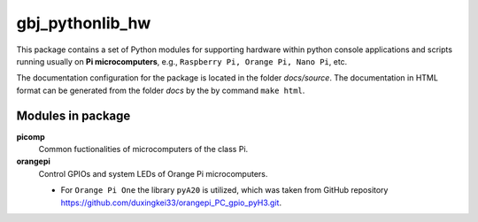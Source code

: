 ****************
gbj_pythonlib_hw
****************

This package contains a set of Python modules for supporting hardware within
python console applications and scripts running usually on
**Pi microcomputers**, e.g., ``Raspberry Pi, Orange Pi, Nano Pi``, etc.

The documentation configuration for the package is located in the folder
`docs/source`. The documentation in HTML format can be generated from
the folder `docs` by the by command ``make html``.


Modules in package
==================

**picomp**
  Common fuctionalities of microcomputers of the class Pi.

**orangepi**
  Control GPIOs and system LEDs of Orange Pi microcomputers.

  - For ``Orange Pi One`` the library ``pyA20`` is utilized, which was taken
    from GitHub repository
    https://github.com/duxingkei33/orangepi_PC_gpio_pyH3.git.
